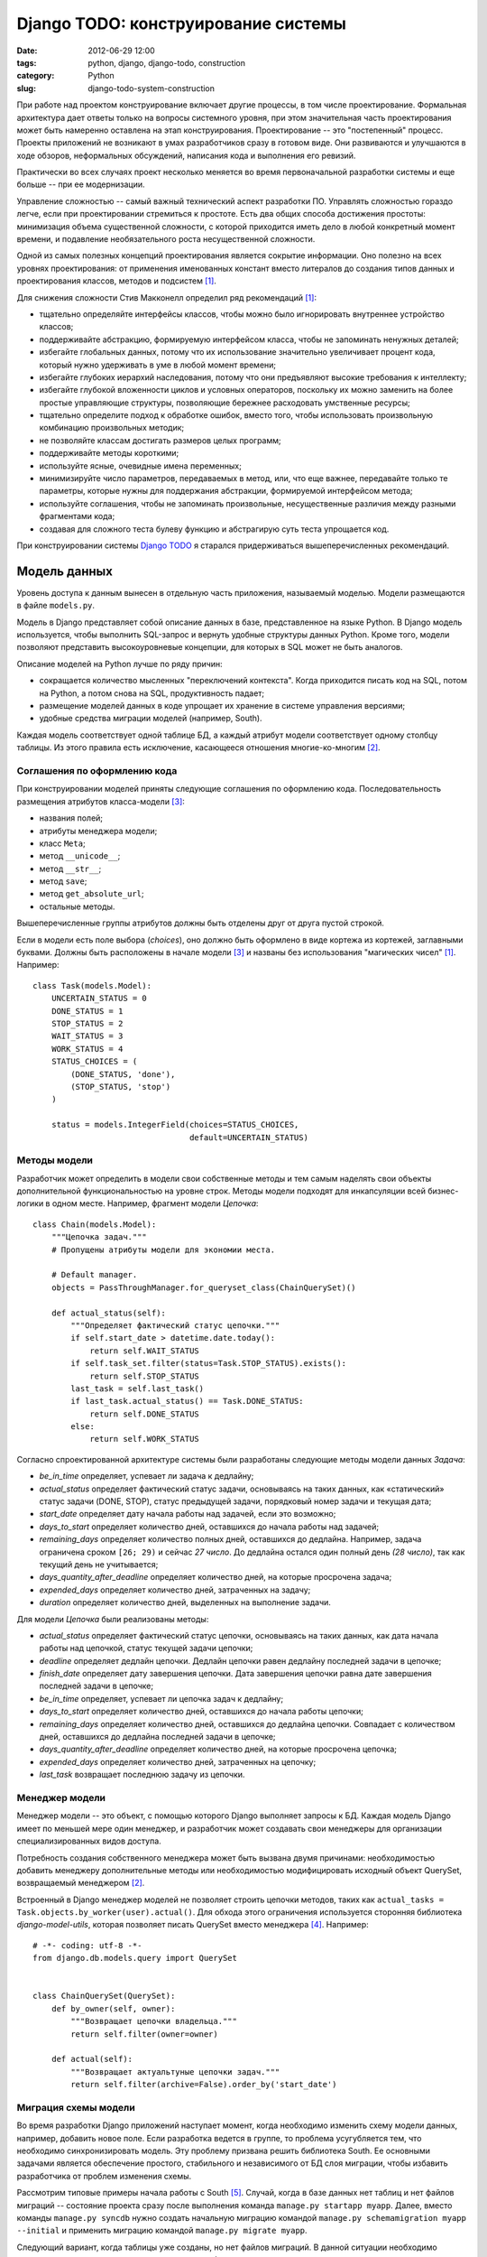 ====================================
Django TODO: конструирование системы
====================================

:date: 2012-06-29 12:00
:tags: python, django, django-todo, construction
:category: Python
:slug: django-todo-system-construction

При работе над проектом конструирование включает другие процессы, в том числе
проектирование. Формальная архитектура дает ответы только на вопросы
системного уровня, при этом значительная часть проектирования может быть
намеренно оставлена на этап конструирования. Проектирование -- это
"постепенный" процесс. Проекты приложений не возникают в умах разработчиков
сразу в готовом виде. Они развиваются и улучшаются в ходе обзоров,
неформальных обсуждений, написания кода и выполнения его ревизий.

Практически во всех случаях проект несколько меняется во время первоначальной
разработки системы и еще больше -- при ее модернизации.

Управление сложностью -- самый важный технический аспект разработки ПО.
Управлять сложностью гораздо легче, если при проектировании стремиться к
простоте. Есть два общих способа достижения простоты: минимизация объема
существенной сложности, с которой приходится иметь дело в любой конкретный
момент времени, и подавление необязательного роста несущественной сложности.

Одной из самых полезных концепций проектирования является сокрытие информации.
Оно полезно на всех уровнях проектирования: от применения именованных констант
вместо литералов до создания типов данных и проектирования классов, методов и
подсистем [#McConnell]_.

Для снижения сложности Стив Макконелл определил ряд рекомендаций
[#McConnell]_:

- тщательно определяйте интерфейсы классов, чтобы можно было игнорировать
  внутреннее устройство классов;
- поддерживайте абстракцию, формируемую интерфейсом класса, чтобы не
  запоминать ненужных деталей;
- избегайте глобальных данных, потому что их использование значительно
  увеличивает процент кода, который нужно удерживать в уме в любой момент
  времени;
- избегайте глубоких иерархий наследования, потому что они предъявляют высокие
  требования к интеллекту;
- избегайте глубокой вложенности циклов и условных операторов, поскольку их
  можно заменить на более простые управляющие структуры, позволяющие бережнее
  расходовать умственные ресурсы;
- тщательно определите подход к обработке ошибок, вместо того, чтобы
  использовать произвольную комбинацию произвольных методик;
- не позволяйте классам достигать размеров целых программ;
- поддерживайте методы короткими;
- используйте ясные, очевидные имена переменных;
- минимизируйте число параметров, передаваемых в метод, или, что еще важнее,
  передавайте только те параметры, которые нужны для поддержания абстракции,
  формируемой интерфейсом метода;
- используйте соглашения, чтобы не запоминать произвольные, несущественные
  различия между разными фрагментами кода;
- создавая для сложного теста булеву функцию и абстрагирую суть теста
  упрощается код.

При конструировании системы `Django TODO <https://github.com/marselester/
django-todo>`_ я старался придерживаться вышеперечисленных рекомендаций.

Модель данных
=============

Уровень доступа к данным вынесен в отдельную часть приложения, называемый
моделью. Модели размещаются в файле ``models.py``.

Модель в Django представляет собой описание данных в базе, представленное на
языке Python. В Django модель используется, чтобы выполнить SQL-запрос и
вернуть удобные структуры данных Python. Кроме того, модели позволяют
представить высокоуровневые концепции, для которых в SQL может не быть
аналогов.

Описание моделей на Python лучше по ряду причин:

- сокращается количество мысленных "переключений контекста". Когда приходится
  писать код на SQL, потом на Python, а потом снова на SQL, продуктивность
  падает;
- размещение моделей данных в коде упрощает их хранение в системе управления
  версиями;
- удобные средства миграции моделей (например, South).

Каждая модель соответствует одной таблице БД, а каждый атрибут модели
соответствует одному столбцу таблицы. Из этого правила есть исключение,
касающееся отношения многие-ко-многим [#Holovaty]_.

Соглашения по оформлению кода
-----------------------------

При конструировании моделей приняты следующие соглашения по оформлению кода.
Последовательность размещения атрибутов класса-модели [#Django]_:

- названия полей;
- атрибуты менеджера модели;
- класс ``Meta``;
- метод ``__unicode__``;
- метод ``__str__``;
- метод ``save``;
- метод ``get_absolute_url``;
- остальные методы.

Вышеперечисленные группы атрибутов должны быть отделены друг от друга пустой
строкой.

Если в модели есть поле выбора (*choices*), оно должно быть оформлено в виде
кортежа из кортежей, заглавными буквами. Должны быть расположены в начале
модели [#Django]_ и названы без использования "магических чисел"
[#McConnell]_. Например::

    class Task(models.Model):
        UNCERTAIN_STATUS = 0
        DONE_STATUS = 1
        STOP_STATUS = 2
        WAIT_STATUS = 3
        WORK_STATUS = 4
        STATUS_CHOICES = (
            (DONE_STATUS, 'done'),
            (STOP_STATUS, 'stop')
        )

        status = models.IntegerField(choices=STATUS_CHOICES,
                                     default=UNCERTAIN_STATUS)

Методы модели
-------------

Разработчик может определить в модели свои собственные методы и тем самым
наделять свои объекты дополнительной функциональностью на уровне строк. Методы
модели подходят для инкапсуляции всей бизнес-логики в одном месте. Например,
фрагмент модели *Цепочка*::

    class Chain(models.Model):
        """Цепочка задач."""
        # Пропущены атрибуты модели для экономии места.

        # Default manager.
        objects = PassThroughManager.for_queryset_class(ChainQuerySet)()

        def actual_status(self):
            """Определяет фактический статус цепочки."""
            if self.start_date > datetime.date.today():
                return self.WAIT_STATUS
            if self.task_set.filter(status=Task.STOP_STATUS).exists():
                return self.STOP_STATUS
            last_task = self.last_task()
            if last_task.actual_status() == Task.DONE_STATUS:
                return self.DONE_STATUS
            else:
                return self.WORK_STATUS

Согласно спроектированной архитектуре системы были разработаны следующие
методы модели данных *Задача*:

- *be_in_time* определяет, успевает ли задача к дедлайну;
- *actual_status* определяет фактический статус задачи, основываясь на таких
  данных, как «статический» статус задачи (DONE, STOP), статус предыдущей
  задачи, порядковый номер задачи и текущая дата;
- *start_date* определяет дату начала работы над задачей, если это возможно;
- *days_to_start* определяет количество дней, оставшихся до начала работы над
  задачей;
- *remaining_days* определяет количество полных дней, оставшихся до дедлайна.
  Например, задача ограничена сроком ``[26; 29)`` и сейчас *27 число*. До
  дедлайна остался один полный день *(28 число)*, так как текущий день не
  учитывается;
- *days_quantity_after_deadline* определяет количество дней, на которые
  просрочена задача;
- *expended_days* определяет количество дней, затраченных на задачу;
- *duration* определяет количество дней, выделенных на выполнение задачи.

Для модели *Цепочка* были реализованы методы:

- *actual_status* определяет фактический статус цепочки, основываясь на таких
  данных, как дата начала работы над цепочкой, статус текущей задачи цепочки;
- *deadline* определяет дедлайн цепочки. Дедлайн цепочки равен дедлайну
  последней задачи в цепочке;
- *finish_date* определяет дату завершения цепочки. Дата завершения цепочки
  равна дате завершения последней задачи в цепочке;
- *be_in_time* определяет, успевает ли цепочка задач к дедлайну;
- *days_to_start* определяет количество дней, оставшихся до начала работы
  цепочки;
- *remaining_days* определяет количество дней, оставшихся до дедлайна цепочки.
  Совпадает с количеством дней, оставшихся до дедлайна последней задачи в
  цепочке;
- *days_quantity_after_deadline* определяет количество дней, на которые
  просрочена цепочка;
- *expended_days* определяет количество дней, затраченных на цепочку;
- *last_task* возвращает последнюю задачу из цепочки.

Менеджер модели
---------------

Менеджер модели -- это объект, с помощью которого Django выполняет запросы к
БД. Каждая модель Django имеет по меньшей мере один менеджер, и разработчик
может создавать свои менеджеры для организации специализированных видов
доступа.

Потребность создания собственного менеджера может быть вызвана двумя
причинами: необходимостью добавить менеджеру дополнительные методы или
необходимостью модифицировать исходный объект QuerySet, возвращаемый
менеджером [#Holovaty]_.

Встроенный в Django менеджер моделей не позволяет строить цепочки методов,
таких как ``actual_tasks = Task.objects.by_worker(user).actual()``. Для обхода
этого ограничения используется сторонняя библиотека *django-model-utils*,
которая позволяет писать QuerySet вместо менеджера [#Korobov]_. Например::

    # -*- coding: utf-8 -*-
    from django.db.models.query import QuerySet


    class ChainQuerySet(QuerySet):
        def by_owner(self, owner):
            """Возвращает цепочки владельца."""
            return self.filter(owner=owner)

        def actual(self):
            """Возвращает актуальтуные цепочки задач."""
            return self.filter(archive=False).order_by('start_date')

Миграция схемы модели
---------------------

Во время разработки Django приложений наступает момент, когда необходимо
изменить схему модели данных, например, добавить новое поле. Если разработка
ведется в группе, то проблема усугубляется тем, что необходимо
синхронизировать модель. Эту проблему призвана решить библиотека South. Ее
основными задачами является обеспечение простого, стабильного и независимого
от БД слоя миграции, чтобы избавить разработчика от проблем изменения схемы.

Рассмотрим типовые примеры начала работы с South [#South]_. Случай, когда в
базе данных нет таблиц и нет файлов миграций -- состояние проекта сразу после
выполнения команда ``manage.py startapp myapp``. Далее, вместо команды
``manage.py syncdb`` нужно создать начальную миграцию командой ``manage.py
schemamigration myapp --initial`` и применить миграцию командой
``manage.py migrate myapp``.

Следующий вариант, когда таблицы уже созданы, но нет файлов миграций. В данной
ситуации необходимо выполнить команду ``manage.py convert_to_south myapp``.

Возможна ситуация, когда таблицы уже созданы, но миграции еще не применены.
Тогда необходимо выполнить ``manage.py migrate myapp 0001 --fake``.

Шаблон
======

Шаблон -- это текстовый документ или строка Python, который размечен с
применением языка шаблонов Django. Шаблон может содержать шаблонные теги и
шаблонные переменные.

При выборе места хранения шаблонов в многоразовых Django приложениях
рекомендуется [#LincolnLoop]_ использовать следующий путь:
``корень-репозитория/название_приложения/templates/название_приложения/
название_шаблона``. Например, ``django-todo/todo/templates/todo/base.html``.

Название шаблонов следует выбирать придерживаясь следующей конвенции
``[model]_[function].html``, например, ``task_list.html``. Отнюдь не каждое
название шаблона, полученное в соответствии с конвенцией, получается
подходящим. В таких случаях следует выбирать название по своему усмотрению.

Шаблонный тег -- это некоторое обозначение в шаблоне, с которым ассоциирована
программная логика. Например, шаблонный тег может порождать содержимое,
выступать в роли управляющей конструкции, получать содержимое из базы данных
или разрешать доступ к другим шаблонным тегам.

Шаблоны пользовательских тегов и частичные шаблоны рекомендуется хранить в
директории ``includes``. Например, отображение информации о цепочке задач
вынесено в шаблон ``includes/chain.html``.

Пользовательские теги шаблона рекомендуется хранить в каталоге:
``корень-репозитория/название_приложения/templatetags/
[название_приложения]_tags.py``. Например, ``django-todo/todo/templatetags/
todo_tags.py``.

Представления и конфигурирование URL
====================================

Представление -- функция на языке Python, которая принимает экземпляр класса
*HttpRequest* в качестве первого параметра и возвращает экземпляр класса
*HttpResponse*. Ниже приведен код функции вместе с командами импорта из файла
``views.py``::

    # -*- coding: utf-8 -*-
    from django.shortcuts import render, get_object_or_404
    from django.contrib.auth.decorators import login_required

    from todo.models import Chain, Task


    @login_required
    def actual_tasks(request):
        """Отображает список актуальных задач для исполнителя."""
        user = request.user
        actual_tasks = Task.objects.by_worker(user).actual()
        return render(request, 'todo/task_list.html', {
            'place': 'tasks',
            'actual_tasks': actual_tasks,
        })

Чтобы связать функцию представления с URL, в Django используется механизм
конфигурации URL. Django ожидает найти переменную *urlpatterns* в конфигурации
URL. Она определяет соответствие между URL-адресами и обрабатывающим их кодом.

Вот как подключается представление *actual_tasks* и *task_archive* в файле
``urls.py``::

    from django.conf.urls.defaults import patterns, url

    urlpatterns = patterns('todo.views',
        url(r'^$', 'actual_tasks', name='todo_actual_tasks'),
        url(r'^task/archive/$', 'task_archive', name='todo_task_archive'),
    )

Любой запрос к URL ``/task/archive/`` должен обрабатываться функцией
*task_archive*, а запрос ``/`` будет обрабатываться *actual_tasks*.

Названия шаблонам URL рекомендуется давать в форме ``APP_MODEL_VIEW``,
например, ``blog_post_detail`` или ``blog_post_list``.

.. [#McConnell] Макконелл С. Совершенный код. Мастер-класс /
   Пер. с англ. – М. : Издательство "Русская редакция", 2012. – 896 стр. : ил.
.. [#Holovaty] Головатый А., Каплан-Мосс Дж. Django. Подробное руководство,
   2-е издание. – Пер. с англ. – СПб.: Символ-Плюс, 2010. – 560 с., ил.
.. [#Django] Django community. `Django Coding Style
   <https://docs.djangoproject.com/en/dev/internals/contributing/writing-code/
   coding-style/>`_.
.. [#Korobov] Коробов М. `Рецепты от ПанГурмана <http://habrahabr.ru/post/
   142703/>`_.
.. [#South] Godwin A. `South documentation <http://south.readthedocs.org/en/
   latest/tutorial/index.html>`_.
.. [#LincolnLoop] Lincoln Loop company. `Django Best Practices
   <http://lincolnloop.com/django-best-practices/>`_.

